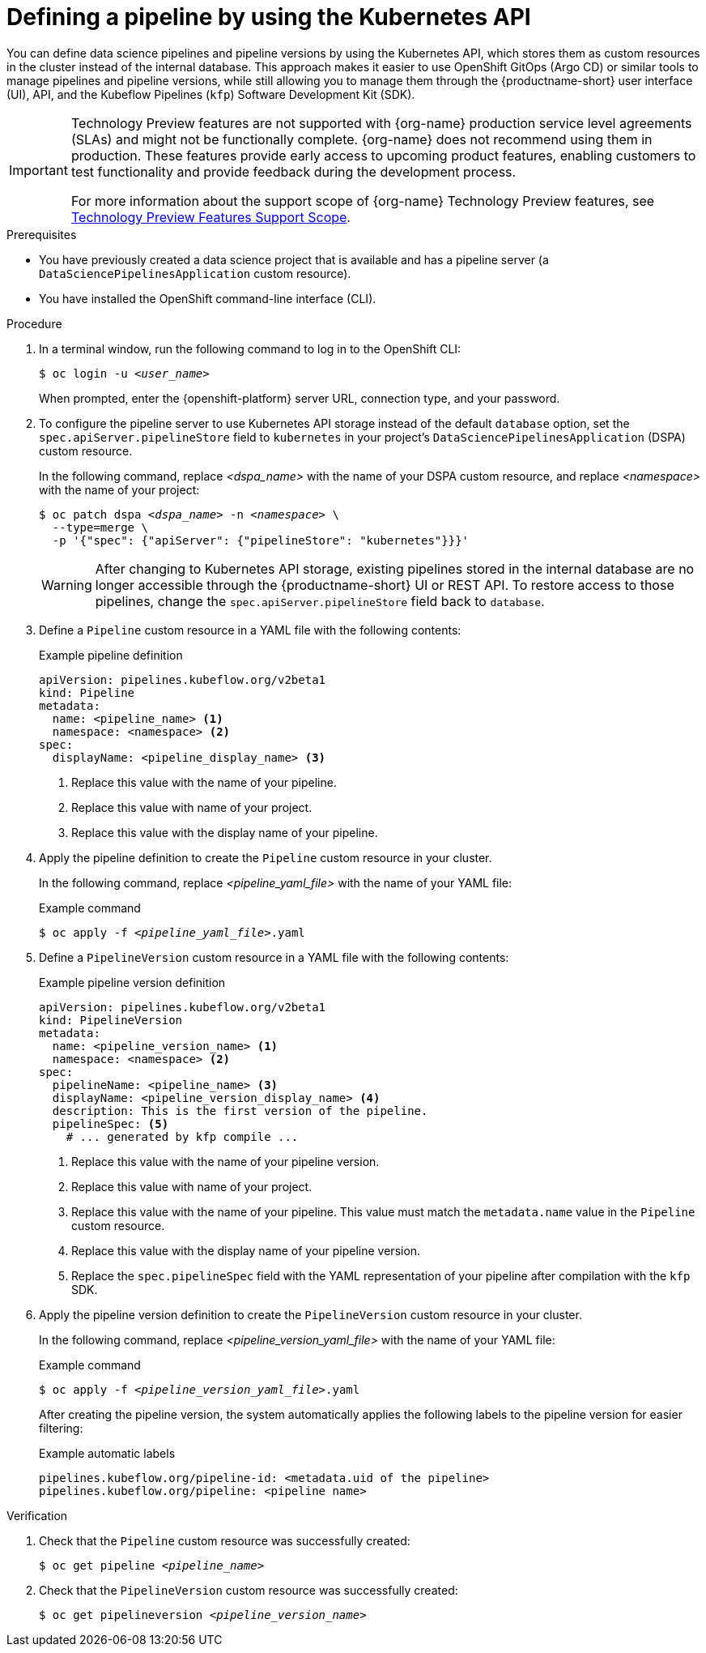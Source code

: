 :_module-type: PROCEDURE

[id="defining-a-pipeline-by-using-the-kubernetes-api_{context}"]
= Defining a pipeline by using the Kubernetes API

[role='_abstract']

You can define data science pipelines and pipeline versions by using the Kubernetes API, which stores them as custom resources in the cluster instead of the internal database. This approach makes it easier to use OpenShift GitOps (Argo CD) or similar tools to manage pipelines and pipeline versions, while still allowing you to manage them through the {productname-short} user interface (UI), API, and the Kubeflow Pipelines (`kfp`) Software Development Kit (SDK).

ifndef::upstream[]
[IMPORTANT]
====
ifdef::self-managed[]
Defining pipeline versions by using the Kubernetes API is currently available in {productname-long} {vernum} as a Technology Preview feature.
endif::[]
ifdef::cloud-service[]
Defining pipeline versions by using the Kubernetes API is currently available in {productname-long} as a Technology Preview feature.
endif::[]
Technology Preview features are not supported with {org-name} production service level agreements (SLAs) and might not be functionally complete.
{org-name} does not recommend using them in production.
These features provide early access to upcoming product features, enabling customers to test functionality and provide feedback during the development process.

For more information about the support scope of {org-name} Technology Preview features, see link:https://access.redhat.com/support/offerings/techpreview/[Technology Preview Features Support Scope].
====
endif::[]

.Prerequisites
* You have previously created a data science project that is available and has a pipeline server (a `DataSciencePipelinesApplication` custom resource).
* You have installed the OpenShift command-line interface (CLI).

.Procedure

. In a terminal window, run the following command to log in to the OpenShift CLI:
+
[source,subs="+quotes"]
----
$ oc login -u __<user_name>__
----
+
When prompted, enter the {openshift-platform} server URL, connection type, and your password.


. To configure the pipeline server to use Kubernetes API storage instead of the default `database` option, set the `spec.apiServer.pipelineStore` field to `kubernetes` in your project's `DataSciencePipelinesApplication` (DSPA) custom resource.
+
In the following command, replace __<dspa_name>__ with the name of your DSPA custom resource, and replace __<namespace>__ with the name of your project:
+
[source,subs="+quotes"]
----
$ oc patch dspa __<dspa_name>__ -n __<namespace>__ \
  --type=merge \
  -p '{"spec": {"apiServer": {"pipelineStore": "kubernetes"}}}'
----
+
[WARNING]
====
After changing to Kubernetes API storage, existing pipelines stored in the internal database are no longer accessible through the {productname-short} UI or REST API. To restore access to those pipelines, change the `spec.apiServer.pipelineStore` field back to `database`.
====

. Define a `Pipeline` custom resource in a YAML file with the following contents:
+
.Example pipeline definition
[source,yaml]
----
apiVersion: pipelines.kubeflow.org/v2beta1
kind: Pipeline
metadata:
  name: <pipeline_name> <1>
  namespace: <namespace> <2>
spec:
  displayName: <pipeline_display_name> <3>
----
<1> Replace this value with the name of your pipeline.
<2> Replace this value with name of your project.
<3> Replace this value with the display name of your pipeline.

. Apply the pipeline definition to create the `Pipeline` custom resource in your cluster.
+
In the following command, replace __<pipeline_yaml_file>__ with the name of your YAML file:
+
.Example command
[source,subs="+quotes"]
----
$ oc apply -f __<pipeline_yaml_file>__.yaml
----

. Define a `PipelineVersion` custom resource in a YAML file with the following contents:
+
.Example pipeline version definition
[source,yaml]
----
apiVersion: pipelines.kubeflow.org/v2beta1
kind: PipelineVersion
metadata:
  name: <pipeline_version_name> <1>
  namespace: <namespace> <2>
spec:
  pipelineName: <pipeline_name> <3>
  displayName: <pipeline_version_display_name> <4>
  description: This is the first version of the pipeline.
  pipelineSpec: <5>
    # ... generated by kfp compile ...
----
<1> Replace this value with the name of your pipeline version.
<2> Replace this value with name of your project.
<3> Replace this value with the name of your pipeline. This value must match the `metadata.name` value in the `Pipeline` custom resource.
<4> Replace this value with the display name of your pipeline version.
<5> Replace the `spec.pipelineSpec` field with the YAML representation of your pipeline after compilation with the `kfp` SDK.

. Apply the pipeline version definition to create the `PipelineVersion` custom resource in your cluster.
+
In the following command, replace __<pipeline_version_yaml_file>__ with the name of your YAML file:
+
.Example command
[source,subs="+quotes"]
----
$ oc apply -f __<pipeline_version_yaml_file>__.yaml
----
+
After creating the pipeline version, the system automatically applies the following labels to the pipeline version for easier filtering: 
+
.Example automatic labels
[source,yaml]
----
pipelines.kubeflow.org/pipeline-id: <metadata.uid of the pipeline>
pipelines.kubeflow.org/pipeline: <pipeline name>
----

.Verification
. Check that the `Pipeline` custom resource was successfully created:
+
[source,subs="+quotes"]
----
$ oc get pipeline __<pipeline_name>__
----

. Check that the `PipelineVersion` custom resource was successfully created:
+
[source,subs="+quotes"]
----
$ oc get pipelineversion __<pipeline_version_name>__
----